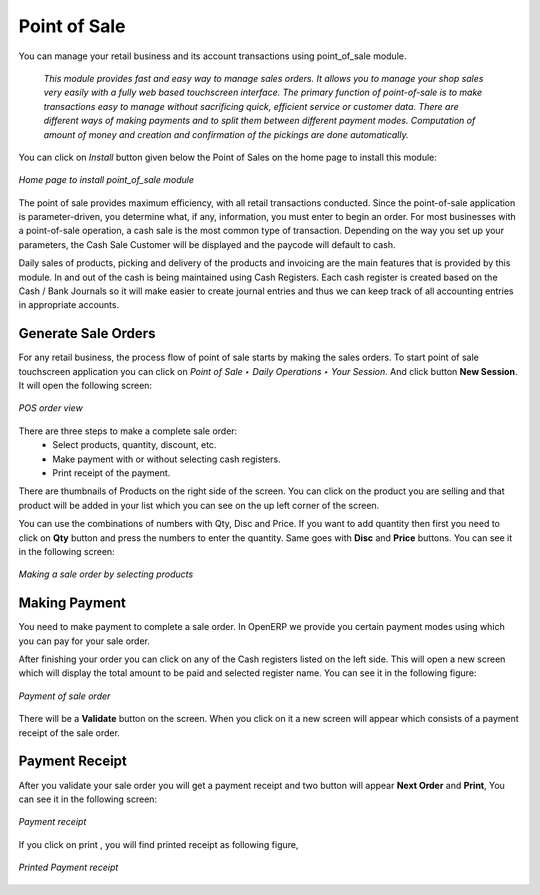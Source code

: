 
Point of Sale
=============

You can manage your retail business and its account transactions using point_of_sale module. 

  *This module provides fast and easy way to manage sales orders. It allows you to manage your shop sales very easily with a fully web based touchscreen interface. The primary function of point-of-sale is to make transactions easy to manage without sacrificing quick, efficient service or customer data. There are different ways of making payments and to split them between different payment modes. Computation of amount of money and creation and confirmation of the pickings are done automatically.*


You can click on *Install* button given below the Point of Sales on the home page to install this module:

.. figure:: images/1_home_page_pos.png
   :scale: 75
   :align: center

   *Home page to install point_of_sale module*

The point of sale provides maximum efficiency, with all retail transactions conducted. Since the point-of-sale application is parameter-driven, you determine what, if any, information, you must enter to begin an order. For most businesses with a point-of-sale operation, a cash sale is the most common type of transaction. Depending on the way you set up your parameters, the Cash Sale Customer will be displayed and the paycode will default to cash.

Daily sales of products, picking and delivery of the products and invoicing are the main features that is provided by this module. In and out of the cash is being maintained using Cash Registers. Each cash register is created based on the Cash / Bank Journals so it will make easier to create journal entries and thus we can keep track of all accounting entries in appropriate accounts.


Generate Sale Orders
--------------------

For any retail business, the process flow of point of sale starts by making the sales orders. To start point of sale touchscreen application you can click on *Point of Sale ‣ Daily Operations ‣ Your Session*. And click button **New Session**.
It will open the following screen:

.. figure:: images/2_pos_order.png
   :scale: 75
   :align: center

   *POS order view*

There are three steps to make a complete sale order:
  - Select products, quantity, discount, etc.
  - Make payment with or without selecting cash registers.
  - Print receipt of the payment.

There are thumbnails of Products on the right side of the screen. You can click on the product you are selling and that product will be added in your list which you can see on the up left corner of the screen.

You can use the combinations of numbers with Qty, Disc and Price. If you want to add quantity then first you need to click on **Qty** button and press the numbers to enter the quantity. Same goes with **Disc** and **Price** buttons. You can see it in the following screen:

.. figure:: images/3_order_products.png
   :scale: 75
   :align: center

   *Making a sale order by selecting products*

Making Payment
--------------

You need to make payment to complete a sale order. In OpenERP we provide you certain payment modes using which you can pay for your sale order.

After finishing your order you can click on any of the Cash registers listed on the left side. This will open a new screen which will display the total amount to be paid and selected register name. You can see it in the following figure:

.. figure:: images/4_pos_payment.png
   :scale: 75
   :align: center

   *Payment of sale order*

There will be a **Validate** button on the screen. When you click on it a new screen will appear which consists of a payment receipt of the sale order. 

Payment Receipt
---------------

After you validate your sale order you will get a payment receipt and two button will appear **Next Order** and **Print**, You can see it in the following screen:

.. figure:: images/5_pos_payment_receipt.png
   :scale: 75
   :align: center

   *Payment receipt*
   
If you click on print , you will find printed receipt as following figure, 

.. figure:: images/5_pos_printed_receipt.png
   :scale: 75
   :align: center

   *Printed Payment receipt*   

.. Copyright © Open Object Press. All rights reserved.

.. You may take electronic copy of this publication and distribute it if you don't
.. change the content. You can also print a copy to be read by yourself only.

.. We have contracts with different publishers in different countries to sell and
.. distribute paper or electronic based versions of this book (translated or not)
.. in bookstores. This helps to distribute and promote the OpenERP product. It
.. also helps us to create incentives to pay contributors and authors using author
.. rights of these sales.

.. Due to this, grants to translate, modify or sell this book are strictly
.. forbidden, unless Tiny SPRL (representing Open Object Press) gives you a
.. written authorisation for this.

.. Many of the designations used by manufacturers and suppliers to distinguish their
.. products are claimed as trademarks. Where those designations appear in this book,
.. and Open Object Press was aware of a trademark claim, the designations have been
.. printed in initial capitals.

.. While every precaution has been taken in the preparation of this book, the publisher
.. and the authors assume no responsibility for errors or omissions, or for damages
.. resulting from the use of the information contained herein.

.. Published by Open Object Press, Grand Rosière, Belgium
